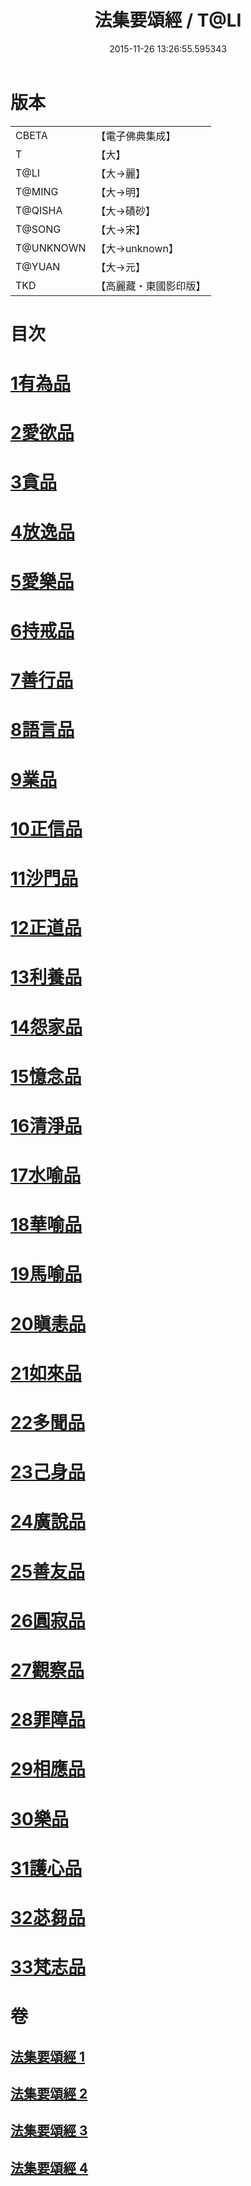 #+TITLE: 法集要頌經 / T@LI
#+DATE: 2015-11-26 13:26:55.595343
* 版本
 |     CBETA|【電子佛典集成】|
 |         T|【大】     |
 |      T@LI|【大→麗】   |
 |    T@MING|【大→明】   |
 |   T@QISHA|【大→磧砂】  |
 |    T@SONG|【大→宋】   |
 | T@UNKNOWN|【大→unknown】|
 |    T@YUAN|【大→元】   |
 |       TKD|【高麗藏・東國影印版】|

* 目次
* [[file:KR6b0070_001.txt::001-0777a8][1有為品]]
* [[file:KR6b0070_001.txt::0778a1][2愛欲品]]
* [[file:KR6b0070_001.txt::0778b15][3貪品]]
* [[file:KR6b0070_001.txt::0778c29][4放逸品]]
* [[file:KR6b0070_001.txt::0779c22][5愛樂品]]
* [[file:KR6b0070_001.txt::0780b15][6持戒品]]
* [[file:KR6b0070_001.txt::0780c29][7善行品]]
* [[file:KR6b0070_001.txt::0781b2][8語言品]]
* [[file:KR6b0070_001.txt::0781c9][9業品]]
* [[file:KR6b0070_001.txt::0782a18][10正信品]]
* [[file:KR6b0070_001.txt::0782c1][11沙門品]]
* [[file:KR6b0070_002.txt::002-0783a15][12正道品]]
* [[file:KR6b0070_002.txt::0783c3][13利養品]]
* [[file:KR6b0070_002.txt::0784a13][14怨家品]]
* [[file:KR6b0070_002.txt::0784b13][15憶念品]]
* [[file:KR6b0070_002.txt::0785a14][16清淨品]]
* [[file:KR6b0070_002.txt::0785c1][17水喻品]]
* [[file:KR6b0070_002.txt::0786a1][18華喻品]]
* [[file:KR6b0070_002.txt::0786c2][19馬喻品]]
* [[file:KR6b0070_002.txt::0787a8][20瞋恚品]]
* [[file:KR6b0070_002.txt::0787b21][21如來品]]
* [[file:KR6b0070_002.txt::0788a4][22多聞品]]
* [[file:KR6b0070_002.txt::0788b18][23己身品]]
* [[file:KR6b0070_003.txt::003-0789a13][24廣說品]]
* [[file:KR6b0070_003.txt::0789c24][25善友品]]
* [[file:KR6b0070_003.txt::0790b15][26圓寂品]]
* [[file:KR6b0070_003.txt::0791b2][27觀察品]]
* [[file:KR6b0070_003.txt::0792a16][28罪障品]]
* [[file:KR6b0070_003.txt::0792c28][29相應品]]
* [[file:KR6b0070_004.txt::004-0794a23][30樂品]]
* [[file:KR6b0070_004.txt::0795b5][31護心品]]
* [[file:KR6b0070_004.txt::0796b15][32苾芻品]]
* [[file:KR6b0070_004.txt::0797c29][33梵志品]]
* 卷
** [[file:KR6b0070_001.txt][法集要頌經 1]]
** [[file:KR6b0070_002.txt][法集要頌經 2]]
** [[file:KR6b0070_003.txt][法集要頌經 3]]
** [[file:KR6b0070_004.txt][法集要頌經 4]]
